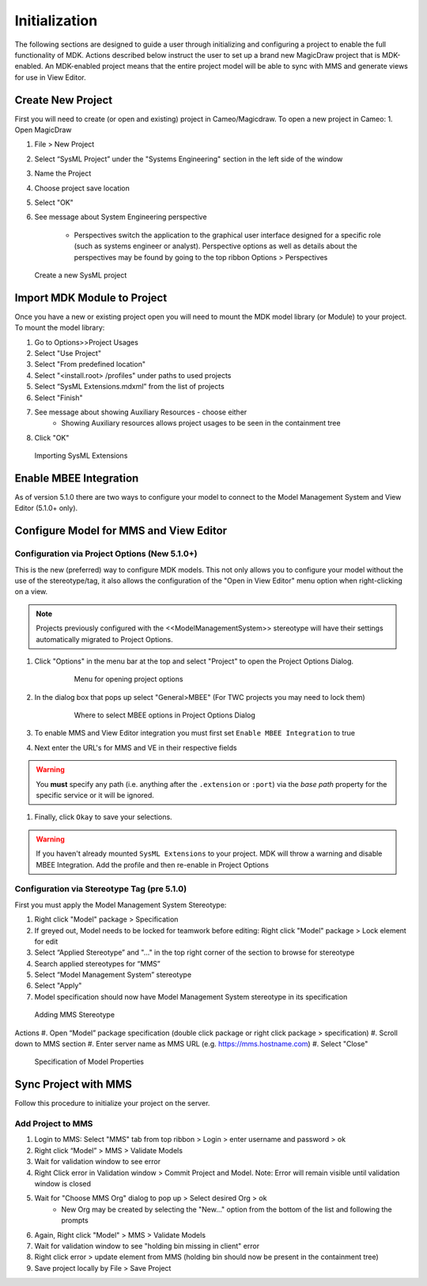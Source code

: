 ***************
Initialization
***************
The following sections are designed to guide a user through initializing and configuring a project to enable the full functionality of MDK.
Actions described below instruct the user to set up a brand new MagicDraw project that is MDK-enabled. An MDK-enabled project means that the 
entire project model will be able to sync with MMS and generate views for use in View Editor.

Create New Project
==================

First you will need to create (or open and existing) project in Cameo/Magicdraw. To open a new project in Cameo:
1. Open MagicDraw

#. File > New Project
#. Select “SysML Project” under the "Systems Engineering" section in the left side of the window
#. Name the Project
#. Choose project save location
#. Select "OK"
#. See message about System Engineering perspective

    - Perspectives switch the application to the graphical user interface designed for a specific role (such as systems engineer or analyst). Perspective options as well as details about the perspectives may be found by going to the top ribbon Options > Perspectives

.. figure:: ./images/cameo-create-new-project.png

    Create a new SysML project


Import MDK Module to Project
=============================

Once you have a new or existing project open you will need to mount the MDK model library (or Module) to your project.
To mount the model library:

#. Go to Options>>Project Usages
#. Select "Use Project"
#. Select "From predefined location"
#. Select "<install.root> /profiles" under paths to used projects
#. Select “SysML Extensions.mdxml” from the list of projects
#. Select "Finish"
#. See message about showing Auxiliary Resources - choose either
    - Showing Auxiliary resources allows project usages to be seen in the containment tree
#. Click "OK"

.. figure:: ./images/importing-sysml-extensions.png
    
    Importing SysML Extensions


Enable MBEE Integration
================================
As of version 5.1.0 there are two ways to configure your model to connect to the Model Management System 
and View Editor (5.1.0+ only).


Configure Model for MMS and View Editor
========================================

Configuration via Project Options (New 5.1.0+)
----------------------------------------------

This is the new (preferred) way to configure MDK models. This not only allows you to configure your
model without the use of the stereotype/tag, it also allows the configuration of the "Open in View Editor"
menu option when right-clicking on a view.

.. note::
    Projects previously configured with the <<ModelManagementSystem>> stereotype will have their settings
    automatically migrated to Project Options.

#. Click "Options" in the menu bar at the top and select "Project" to open the Project Options Dialog.


    .. figure:: ./images/open-project-options.png

     Menu for opening project options
#. In the dialog box that pops up select "General>MBEE" (For TWC projects you may need to lock them)


    .. figure:: ./images/select-mbee-project-options.png

     Where to select MBEE options in Project Options Dialog
#. To enable MMS and View Editor integration you must first set ``Enable MBEE Integration`` to true
#. Next enter the URL's for MMS and VE in their respective fields

.. warning::
    You **must** specify any path (i.e. anything after the ``.extension`` or ``:port``)
    via the `base path` property for the specific service or it will be ignored.

#. Finally, click ``Okay`` to save your selections.


.. warning::
    If you haven't already mounted ``SysML Extensions`` to your project. MDK will throw a warning and
    disable MBEE Integration. Add the profile and then re-enable in Project Options

Configuration via Stereotype Tag (pre 5.1.0)
--------------------------------------------
First you must apply the Model Management System Stereotype:

#. Right click "Model" package > Specification
#. If greyed out, Model needs to be locked for teamwork before editing: Right click "Model" package > Lock element for edit
#. Select “Applied Stereotype” and "..." in the top right corner of the section to browse for stereotype
#. Search applied stereotypes for “MMS”
#. Select “Model Management System” stereotype
#. Select "Apply"
#.  Model specification should now have Model Management System stereotype in its specification


.. figure:: ./images/adding-mms-stereotype.png

 Adding MMS Stereotype
Actions
#. Open “Model” package specification (double click package or right click package > specification)
#. Scroll down to MMS section
#. Enter server name as MMS URL (e.g. https://mms.hostname.com)
#. Select "Close"



.. figure:: ./images/configuration-via-model-properties.png

  Specification of Model Properties

Sync Project with MMS
======================

Follow this procedure to initialize your project on the server.

Add Project to MMS
--------------------

1. Login to MMS: Select "MMS" tab from top ribbon > Login > enter username and password > ok
2. Right click “Model” > MMS > Validate Models
3. Wait for validation window to see error
4. Right Click error in Validation window > Commit Project and Model. Note: Error will remain visible until validation window is closed
5. Wait for "Choose MMS Org" dialog to pop up > Select desired Org > ok
    - New Org may be created by selecting the "New..." option from the bottom of the list and following the prompts
#. Again, Right click "Model" > MMS > Validate Models
#. Wait for validation window to see "holding bin missing in client" error
#. Right click error > update element from MMS (holding bin should now be present in the containment tree)
#. Save project locally by File > Save Project


.. autosummary::
   :toctree: generated
